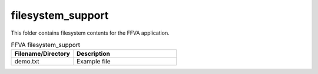 .. _sln_voice_ffva_filesystem_support:

##################
filesystem_support
##################

This folder contains filesystem contents for the FFVA application.

.. list-table:: FFVA filesystem_support
   :widths: 30 50
   :header-rows: 1
   :align: left

   * - Filename/Directory
     - Description
   * - demo.txt
     - Example file

